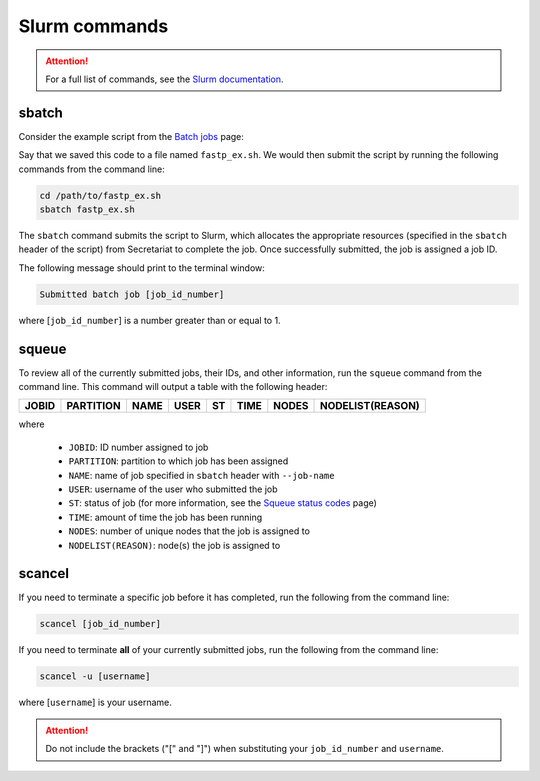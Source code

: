 Slurm commands
==============

.. attention:: For a full list of commands, see the `Slurm documentation`_.

sbatch
------

Consider the example script from the `Batch jobs`_ page:

.. code-block:: bash
   :linenos:

   #!/bin/bash
   #
   #SBATCH --job-name=fastp_ex
   #SBATCH --cpus-per-task=1
   #SBATCH --partition=compute
   #SBATCH --time=00:30:00
   #SBATCH --mem=2G
   #SBATCH --output=/opt/ohpc/pub/workshop/toyout/logs/fastp_ex.%j.out
   #SBATCH --error=/opt/ohpc/pub/workshop/toyout/logs/fastp_ex.%j.err
   #SBATCH --mail-type=all
   #SBATCH --mail-user=madonay@clemson.edu

   # Load software
   module load fastp/0.21.0

   # Save directories as variables
   export dir_in="/opt/ohpc/pub/workshop/toysets/fastq/dnaseq"
   export dir_out="/opt/ohpc/pub/workshop/toyout/fastp"

   # Prepare directories
   mkdir -p ${dir_out}
   cd ${dir_in}

   # Execute function for each fastq file
   # Note: This example is for paired-end data
   for r1 in *_R1_001.fastq.gz
   do
      r2="$(echo ${r1} | sed -e 's/R1/R2/')"
      prefix="$(echo ${r1} | cut -f1-3 -d'_')"

      fastp \
         -in1 ${dir_in}/${r1} \
         -in2 ${dir_in}/${r2} \
         -out1 ${dir_out}/${prefix}_R1.out \
         -out2 ${dir_out}/${prefix}_R2.out \
         --json ${dir_out}/${prefix}.json \
         --html ${dir_out}/${prefix}.html
   done

   # Unload software
   module unload fastp/0.21.0

Say that we saved this code to a file named ``fastp_ex.sh``. We would then submit the script by running the following commands from the command line:

.. code-block:: bash

   cd /path/to/fastp_ex.sh
   sbatch fastp_ex.sh

The ``sbatch`` command submits the script to Slurm, which allocates the appropriate resources (specified in the ``sbatch`` header of the script) from Secretariat to complete the job. Once successfully submitted, the job is assigned a job ID.

The following message should print to the terminal window:

.. code-block:: bash

   Submitted batch job [job_id_number]

where [``job_id_number``] is a number greater than or equal to 1.

squeue
------

To review all of the currently submitted jobs, their IDs, and other information, run the ``squeue`` command from the command line. This command will output a table with the following header:

+-----------+---------------+-----------+----------+--------+------------+-----------+----------------------+
| **JOBID** | **PARTITION** | **NAME**  | **USER** | **ST** | **TIME**   | **NODES** | **NODELIST(REASON)** |
+-----------+---------------+-----------+----------+--------+------------+-----------+----------------------+

where

	- ``JOBID``: ID number assigned to job
	- ``PARTITION``: partition to which job has been assigned
	- ``NAME``: name of job specified in ``sbatch`` header with ``--job-name``
	- ``USER``: username of the user who submitted the job
	- ``ST``: status of job (for more information, see the `Squeue status codes`_ page)
	- ``TIME``: amount of time the job has been running
	- ``NODES``: number of unique nodes that the job is assigned to
	- ``NODELIST(REASON)``: node(s) the job is assigned to

scancel
-------

If you need to terminate a specific job before it has completed, run the following from the command line:

.. code-block:: bash

   scancel [job_id_number]

If you need to terminate **all** of your currently submitted jobs, run the following from the command line:

.. code-block:: bash

   scancel -u [username]

where [``username``] is your username.

.. attention:: Do not include the brackets ("[" and "]") when substituting your ``job_id_number`` and ``username``.

.. _Slurm documentation: https://slurm.schedmd.com/man_index.html
.. _Batch jobs: https://secretariat.readthedocs.io/en/latest/running-jobs/batch-jobs.html#example
.. _Squeue status codes: https://secretariat.readthedocs.io/en/latest/running-jobs/squeue-status-codes.html#squeue-status-codes
